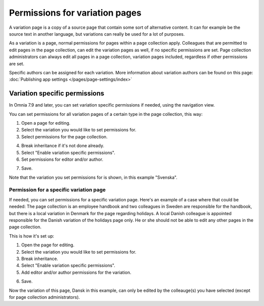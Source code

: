 Permissions for variation pages
====================================

A variation page is a copy of a source page that contain some sort of alternative content. It can for example be the source text in another language, but variations can really be used for a lot of purposes.

As a variation is a page, normal permissions for pages within a page collection apply. Colleagues that are permitted to edit pages in the page collection, can edit the variation pages as well, if no specific permissions are set. Page collection administrators can always edit all pages in a page collection, variation pages included, regardless if other permissions are set.

Specific authors can be assigned for each variation. More information about variation authors can be found on this page: :doc:`Publishing app settings </pages/page-settings/index>`

Variation specific permissions
**********************************
In Omnia 7.9 and later, you can set variation specific permissions if needed, using the navigation view.

You can set permissions for all variation pages of a certain type in the page collection, this way:

1. Open a page for editing.
2. Select the variation you would like to set permissions for.
3. Select permissions for the page collection.

.. image:: permission-variation-page-collection.png

4. Break inheritance if it's not done already.
5. Select "Enable variation specific permissions".
6. Set permissions for editor and/or author.

.. image:: permission-variation-page-collection-permissions.png

7. Save.

Note that the variation you set permissions for is shown, in this example "Svenska".

Permission for a specific variation page
---------------------------------------------
If needed, you can set permissions for a specific variation page. Here's an example of a case where that could be needed: The page collection is an employee handbook and two colleagues in Sweden are responsible for the handbook, but there is a local variation in Denmark for the page regarding holidays. A local Danish colleague is appointed responsible for the Danish variation of the holidays page only. He or she should not be able to edit any other pages in the page collection. 
 
This is how it's set up: 

1. Open the page for editing.
2. Select the variation you would like to set permissions for.
3. Break inheritance.
4. Select "Enable variation specific permissions". 
5. Add editor and/or author permissions for the variation.

.. image:: page-permissions-variation-specific-page.png

6. Save.

Now the variation of this page, Dansk in this example, can only be edited by the colleauge(s) you have selected (except for page collection administrators).



